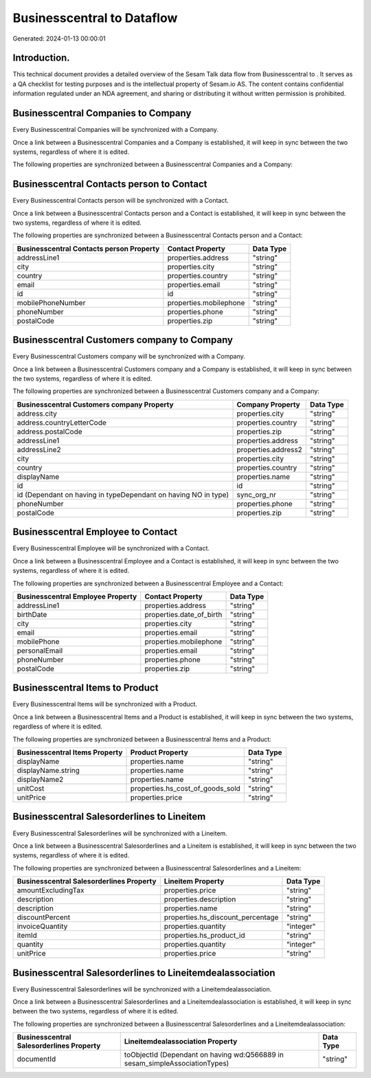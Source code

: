 ============================
Businesscentral to  Dataflow
============================

Generated: 2024-01-13 00:00:01

Introduction.
------------

This technical document provides a detailed overview of the Sesam Talk data flow from Businesscentral to . It serves as a QA checklist for testing purposes and is the intellectual property of Sesam.io AS. The content contains confidential information regulated under an NDA agreement, and sharing or distributing it without written permission is prohibited.

Businesscentral Companies to  Company
-------------------------------------
Every Businesscentral Companies will be synchronized with a  Company.

Once a link between a Businesscentral Companies and a  Company is established, it will keep in sync between the two systems, regardless of where it is edited.

The following properties are synchronized between a Businesscentral Companies and a  Company:

.. list-table::
   :header-rows: 1

   * - Businesscentral Companies Property
     -  Company Property
     -  Data Type


Businesscentral Contacts person to  Contact
-------------------------------------------
Every Businesscentral Contacts person will be synchronized with a  Contact.

Once a link between a Businesscentral Contacts person and a  Contact is established, it will keep in sync between the two systems, regardless of where it is edited.

The following properties are synchronized between a Businesscentral Contacts person and a  Contact:

.. list-table::
   :header-rows: 1

   * - Businesscentral Contacts person Property
     -  Contact Property
     -  Data Type
   * - addressLine1
     - properties.address
     - "string"
   * - city
     - properties.city
     - "string"
   * - country
     - properties.country
     - "string"
   * - email
     - properties.email
     - "string"
   * - id
     - id
     - "string"
   * - mobilePhoneNumber
     - properties.mobilephone
     - "string"
   * - phoneNumber
     - properties.phone
     - "string"
   * - postalCode
     - properties.zip
     - "string"


Businesscentral Customers company to  Company
---------------------------------------------
Every Businesscentral Customers company will be synchronized with a  Company.

Once a link between a Businesscentral Customers company and a  Company is established, it will keep in sync between the two systems, regardless of where it is edited.

The following properties are synchronized between a Businesscentral Customers company and a  Company:

.. list-table::
   :header-rows: 1

   * - Businesscentral Customers company Property
     -  Company Property
     -  Data Type
   * - address.city
     - properties.city
     - "string"
   * - address.countryLetterCode
     - properties.country
     - "string"
   * - address.postalCode
     - properties.zip
     - "string"
   * - addressLine1
     - properties.address
     - "string"
   * - addressLine2
     - properties.address2
     - "string"
   * - city
     - properties.city
     - "string"
   * - country
     - properties.country
     - "string"
   * - displayName
     - properties.name
     - "string"
   * - id
     - id
     - "string"
   * - id (Dependant on having  in typeDependant on having NO in type)
     - sync_org_nr
     - "string"
   * - phoneNumber
     - properties.phone
     - "string"
   * - postalCode
     - properties.zip
     - "string"


Businesscentral Employee to  Contact
------------------------------------
Every Businesscentral Employee will be synchronized with a  Contact.

Once a link between a Businesscentral Employee and a  Contact is established, it will keep in sync between the two systems, regardless of where it is edited.

The following properties are synchronized between a Businesscentral Employee and a  Contact:

.. list-table::
   :header-rows: 1

   * - Businesscentral Employee Property
     -  Contact Property
     -  Data Type
   * - addressLine1
     - properties.address
     - "string"
   * - birthDate
     - properties.date_of_birth
     - "string"
   * - city
     - properties.city
     - "string"
   * - email
     - properties.email
     - "string"
   * - mobilePhone
     - properties.mobilephone
     - "string"
   * - personalEmail
     - properties.email
     - "string"
   * - phoneNumber
     - properties.phone
     - "string"
   * - postalCode
     - properties.zip
     - "string"


Businesscentral Items to  Product
---------------------------------
Every Businesscentral Items will be synchronized with a  Product.

Once a link between a Businesscentral Items and a  Product is established, it will keep in sync between the two systems, regardless of where it is edited.

The following properties are synchronized between a Businesscentral Items and a  Product:

.. list-table::
   :header-rows: 1

   * - Businesscentral Items Property
     -  Product Property
     -  Data Type
   * - displayName
     - properties.name
     - "string"
   * - displayName.string
     - properties.name
     - "string"
   * - displayName2
     - properties.name
     - "string"
   * - unitCost
     - properties.hs_cost_of_goods_sold
     - "string"
   * - unitPrice
     - properties.price
     - "string"


Businesscentral Salesorderlines to  Lineitem
--------------------------------------------
Every Businesscentral Salesorderlines will be synchronized with a  Lineitem.

Once a link between a Businesscentral Salesorderlines and a  Lineitem is established, it will keep in sync between the two systems, regardless of where it is edited.

The following properties are synchronized between a Businesscentral Salesorderlines and a  Lineitem:

.. list-table::
   :header-rows: 1

   * - Businesscentral Salesorderlines Property
     -  Lineitem Property
     -  Data Type
   * - amountExcludingTax
     - properties.price
     - "string"
   * - description
     - properties.description
     - "string"
   * - description
     - properties.name
     - "string"
   * - discountPercent
     - properties.hs_discount_percentage
     - "string"
   * - invoiceQuantity
     - properties.quantity
     - "integer"
   * - itemId
     - properties.hs_product_id
     - "string"
   * - quantity
     - properties.quantity
     - "integer"
   * - unitPrice
     - properties.price
     - "string"


Businesscentral Salesorderlines to  Lineitemdealassociation
-----------------------------------------------------------
Every Businesscentral Salesorderlines will be synchronized with a  Lineitemdealassociation.

Once a link between a Businesscentral Salesorderlines and a  Lineitemdealassociation is established, it will keep in sync between the two systems, regardless of where it is edited.

The following properties are synchronized between a Businesscentral Salesorderlines and a  Lineitemdealassociation:

.. list-table::
   :header-rows: 1

   * - Businesscentral Salesorderlines Property
     -  Lineitemdealassociation Property
     -  Data Type
   * - documentId
     - toObjectId (Dependant on having wd:Q566889 in sesam_simpleAssociationTypes)
     - "string"

